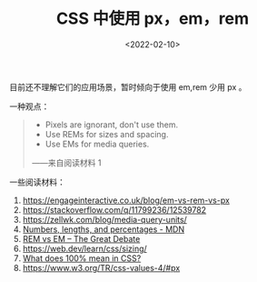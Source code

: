 #+TITLE: CSS 中使用 px，em，rem
#+DATE: <2022-02-10>
#+TAGS[]: 技术", "CSS

目前还不理解它们的应用场景，暂时倾向于使用 em,rem 少用 px 。

一种观点：

#+BEGIN_QUOTE

  - Pixels are ignorant, don't use them.
  - Use REMs for sizes and spacing.
  - Use EMs for media queries.

  ------来自阅读材料 1
#+END_QUOTE

一些阅读材料：

1. [[https://engageinteractive.co.uk/blog/em-vs-rem-vs-px]]
2. [[https://stackoverflow.com/q/11799236/12539782]]
3. [[https://zellwk.com/blog/media-query-units/]]
4. [[https://developer.mozilla.org/en-US/docs/Learn/CSS/Building_blocks/Values_and_units#numbers_lengths_and_percentages][Numbers,
   lengths, and percentages - MDN]]
5. [[https://zellwk.com/blog/rem-vs-em/][REM vs EM -- The Great Debate]]
6. [[https://web.dev/learn/css/sizing/]]
7. [[https://wattenberger.com/blog/css-percents][What does 100% mean in
   CSS?]]
8. [[https://www.w3.org/TR/css-values-4/#px]]
